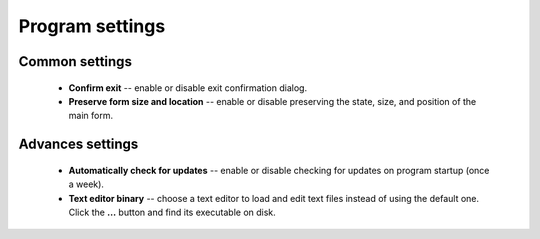 ..
    SPDX-FileCopyrightText: 2011-2025 EasyCoding Team

    SPDX-License-Identifier: GPL-3.0-or-later

.. _settings:

*******************************
Program settings
*******************************

.. index:: main settings, generic settings, common settings
.. _settings-main:

Common settings
==========================================

  * **Confirm exit** -- enable or disable exit confirmation dialog.
  * **Preserve form size and location** -- enable or disable preserving the state, size, and position of the main form.

.. index:: advanced settings, additional settings
.. _settings-advanced:

Advances settings
==========================================

  * **Automatically check for updates** -- enable or disable checking for updates on program startup (once a week).
  * **Text editor binary** -- choose a text editor to load and edit text files instead of using the default one. Click the **...** button and find its executable on disk.
